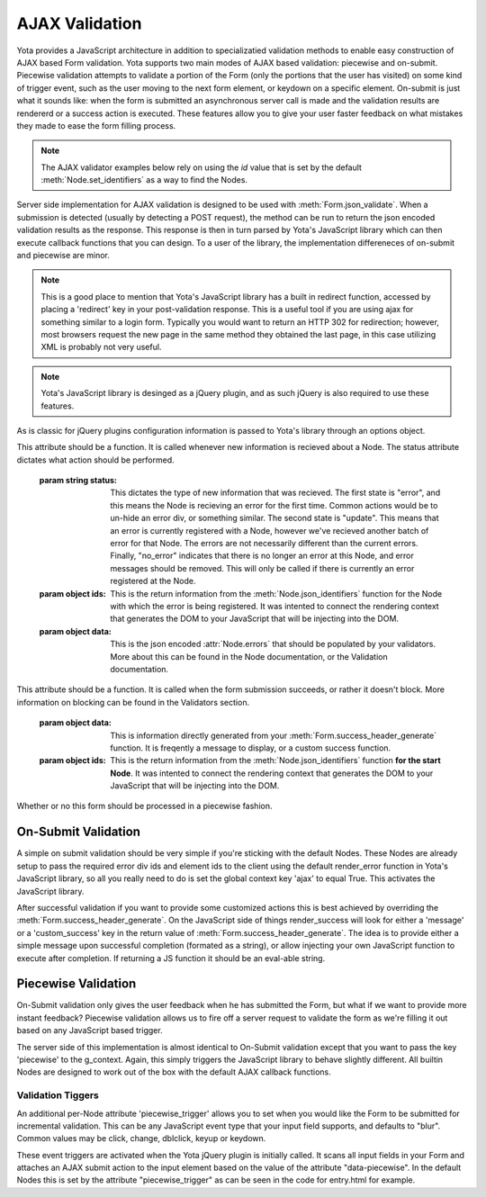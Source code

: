 ================
AJAX Validation
================

.. py:currentmodule:: yota

Yota provides a JavaScript architecture in addition to specializatied
validation methods to enable easy construction of AJAX based Form validation.
Yota supports two main modes of AJAX based validation: piecewise and on-submit.
Piecewise validation attempts to validate a portion of the Form (only the
portions that the user has visited) on some kind of trigger event, such as the
user moving to the next form element, or keydown on a specific element.
On-submit is just what it sounds like: when the form is submitted an
asynchronous server call is made and the validation results are rendererd or a
success action is executed. These features allow you to give your user faster
feedback on what mistakes they made to ease the form filling process.

.. note:: The AJAX validator examples below rely on using the `id` value that
    is set by the default :meth:`Node.set_identifiers` as a way to find the Nodes.

Server side implementation for AJAX validation is designed to be used with 
:meth:`Form.json_validate`. When a submission is detected (usually by detecting
a POST request), the method can be run to return the json
encoded validation results as the response. This response is then in turn
parsed by Yota's JavaScript library which can then execute callback functions
that you can design. To a user of the library, the implementation differeneces
of on-submit and piecewise are minor.

.. note:: This is a good place to mention that Yota's JavaScript library has a 
	built in redirect function, accessed by placing a 'redirect' key in your 
	post-validation response. This is a useful tool if you are using ajax for 
	something similar to a login form. Typically you would want to return an HTTP 
	302 for redirection; however, most browsers request the new page in the same 
	method they obtained the last page, in this case utilizing XML is probably not 
	very useful.

.. note:: Yota's JavaScript library is desinged as a jQuery plugin, and as such jQuery is
    also required to use these features.

As is classic for jQuery plugins configuration information is passed to Yota's
library through an options object.

.. js:data:: options.render_error

This attribute should be a function. It is called whenever new information is
recieved about a Node. The status attribute dictates what action should be performed.

    :param string status: This dictates the type of new information that was
        recieved. The first state is "error", and this means the Node is recieving
        an error for the first time. Common actions would be to un-hide an error
        div, or something similar. The second state is "update". This means that an
        error is currently registered with a Node, however we've recieved another
        batch of error for that Node. The errors are not necessarily different than
        the current errors. Finally, "no_error" indicates that there is no longer
        an error at this Node, and error messages should be removed. This will only
        be called if there is currently an error registered at the Node.

    :param object ids: This is the return information from the
        :meth:`Node.json_identifiers` function for the Node with which the error is
        being registered. It was intented to connect the rendering context that
        generates the DOM to your JavaScript that will be injecting into the DOM.

    :param object data: This is the json encoded :attr:`Node.errors` that
        should be populated by your validators. More about this can be found in
        the Node documentation, or the Validation documentation.

.. js:data:: options.render_success

This attribute should be a function. It is called when the form submission
succeeds, or rather it doesn't block. More information on blocking can be found
in the Validators section.

    :param object data: This is information directly generated from your
        :meth:`Form.success_header_generate` function. It is freqently a message to
        display, or a custom success function.

    :param object ids: This is the return information from the
        :meth:`Node.json_identifiers` function **for the start Node**. It was
        intented to connect the rendering context that generates the DOM to your
        JavaScript that will be injecting into the DOM.

.. js:data:: options.piecewise 

Whether or no this form should be processed in a piecewise fashion.

On-Submit Validation
=======================
A simple on submit validation should be very simple if you're sticking with the
default Nodes. These Nodes are already setup to pass the required error div ids
and element ids to the client using the default render_error function in Yota's
JavaScript library, so all you really need to do is set the global context key
'ajax' to equal True. This activates the JavaScript library.

After successful validation if you want to provide some customized actions this
is best achieved by overriding the :meth:`Form.success_header_generate`. On the 
JavaScript side of things render_success will look for either a 'message' or a 
'custom_success' key in the return value of :meth:`Form.success_header_generate`.
The idea is to provide either a simple message upon successful completion 
(formated as a string), or allow injecting your own JavaScript function to 
execute after completion. If returning a JS function it should be an eval-able 
string. 


Piecewise Validation
=======================
On-Submit validation only gives the user feedback when he has submitted the
Form, but what if we want to provide more instant feedback? Piecewise validation
allows us to fire off a server request to validate the form as we're filling it
out based on any JavaScript based trigger.

The server side of this implementation is almost identical to On-Submit
validation except that you want to pass the key 'piecewise' to the
g_context. Again, this simply triggers the JavaScript library to behave
slightly different. All builtin Nodes are designed to work out of the box with
the default AJAX callback functions.

Validation Tiggers
~~~~~~~~~~~~~~~~~~
An additional per-Node attribute 'piecewise_trigger' allows you to
set when you would like the Form to be submitted for incremental validation.
This can be any JavaScript event type that your input field supports, and
defaults to "blur". Common values may be click, change, dblclick, keyup or
keydown.

These event triggers are activated when the Yota jQuery plugin is initially
called. It scans all input fields in your Form and attaches an AJAX submit
action to the input element based on the value of the attribute
"data-piecewise". In the default Nodes this is set by the attribute
"piecewise_trigger" as can be seen in the code for entry.html for example.

.. code-block:: html
    :emphasize-lines: 3

    {% extends base %}
    {% block control %}
    <input data-piecewise="{{ piecewise_trigger }}"
        type="text"
        id="{{ id }}"
        value="{{ data }}"
        name="{{ name }}"
        placeholder="{{ placeholder }}">
    {% endblock %}
